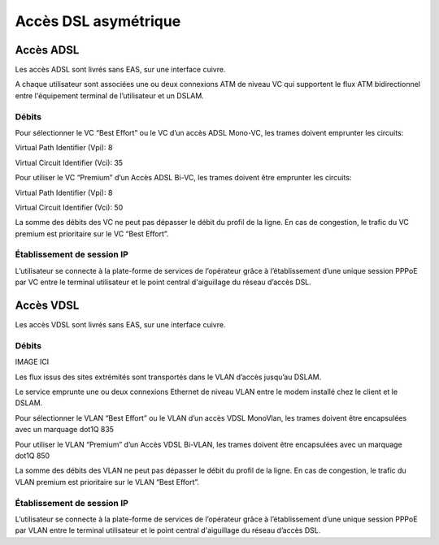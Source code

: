 Accès DSL asymétrique
=====================

Accès ADSL
----------

Les accès ADSL sont livrés sans EAS, sur une interface cuivre.

A chaque utilisateur sont associées une ou deux connexions ATM de niveau
VC qui supportent le flux ATM bidirectionnel entre l'équipement terminal
de l’utilisateur et un DSLAM.

Débits
~~~~~~

.. image:: /images/01.png

Pour sélectionner le VC “Best Effort” ou le VC d’un accès ADSL Mono-VC,
les trames doivent emprunter les circuits:

Virtual Path Identifier (Vpi): 8

Virtual Circuit Identifier (Vci): 35

Pour utiliser le VC “Premium” d’un Accès ADSL Bi-VC, les trames doivent
être emprunter les circuits:

Virtual Path Identifier (Vpi): 8

Virtual Circuit Identifier (Vci): 50

La somme des débits des VC ne peut pas dépasser le débit du profil de la
ligne. En cas de congestion, le trafic du VC premium est prioritaire sur
le VC “Best Effort”.

Établissement de session IP
~~~~~~~~~~~~~~~~~~~~~~~~~~~

L’utilisateur se connecte à la plate-forme de services de l’opérateur
grâce à l’établissement d’une unique session PPPoE par VC entre le
terminal utilisateur et le point central d'aiguillage du réseau d’accès
DSL.

Accès VDSL
----------

Les accès VDSL sont livrés sans EAS, sur une interface cuivre.

Débits
~~~~~~

IMAGE ICI

Les flux issus des sites extrémités sont transportés dans le VLAN
d’accès jusqu’au DSLAM.

Le service emprunte une ou deux connexions Ethernet de niveau VLAN entre
le modem installé chez le client et le DSLAM.

Pour sélectionner le VLAN “Best Effort” ou le VLAN d’un accès VDSL
MonoVlan, les trames doivent être encapsulées avec un marquage dot1Q 835

Pour utiliser le VLAN “Premium” d’un Accès VDSL Bi-VLAN, les trames
doivent être encapsulées avec un marquage dot1Q 850

La somme des débits des VLAN ne peut pas dépasser le débit du profil de
la ligne. En cas de congestion, le trafic du VLAN premium est
prioritaire sur le VLAN “Best Effort”.

Établissement de session IP
~~~~~~~~~~~~~~~~~~~~~~~~~~~

L’utilisateur se connecte à la plate-forme de services de l’opérateur
grâce à l’établissement d’une unique session PPPoE par VLAN entre le
terminal utilisateur et le point central d'aiguillage du réseau d’accès
DSL.
